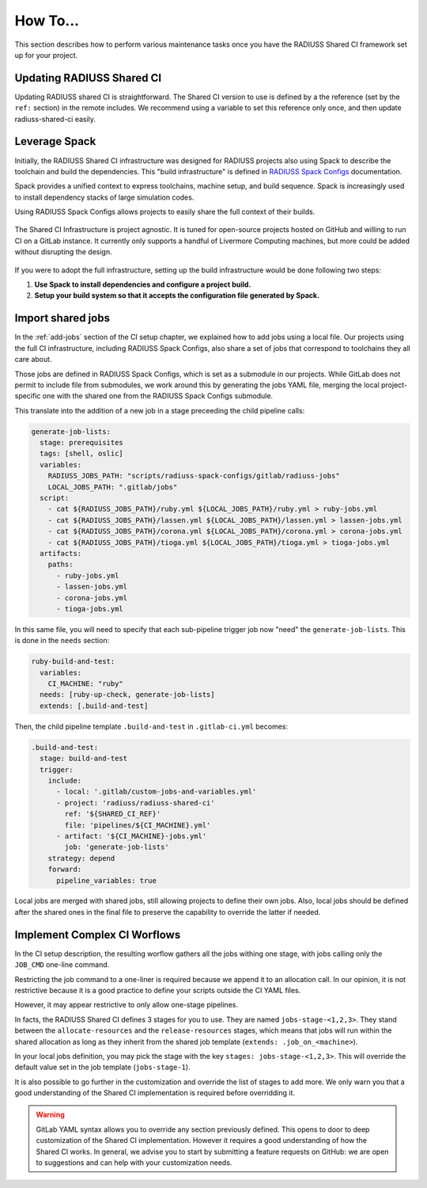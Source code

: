 .. ##
.. ## Copyright (c) 2022-25, Lawrence Livermore National Security, LLC and
.. ## other RADIUSS Project Developers. See the top-level COPYRIGHT file for
.. ## details.
.. ##
.. ## SPDX-License-Identifier: (MIT)
.. ##

.. _user_how_to-label:

*********
How To...
*********

This section describes how to perform various maintenance tasks once you have
the RADIUSS Shared CI framework set up for your project.


.. _update-shared-ci:

==========================
Updating RADIUSS Shared CI
==========================

Updating RADIUSS shared CI is straightforward. The Shared CI version to use is
defined by a the reference (set by the ``ref:`` section) in the remote
includes. We recommend using a variable to set this reference only once, and
then update radiuss-shared-ci easily.

.. _leverage-spack:

==============
Leverage Spack
==============

Initially, the RADIUSS Shared CI infrastructure was designed for RADIUSS
projects also using Spack to describe the toolchain and build the dependencies.
This "build infrastructure" is defined in `RADIUSS Spack Configs`_
documentation.

Spack provides a unified context to express toolchains, machine setup, and
build sequence. Spack is increasingly used to install dependency stacks of
large simulation codes.

Using RADIUSS Spack Configs allows projects to easily share the full context of
their builds.

.. figure:: images/Full-CI-Infrastructure.png
   :scale: 30 %
   :align: center

   The Shared CI Infrastructure is project agnostic. It is tuned for
   open-source projects hosted on GitHub and willing to run CI on a GitLab
   instance. It currently only supports a handful of Livermore Computing
   machines, but more could be added without disrupting the design.

If you were to adopt the full infrastructure, setting up the build
infrastructure would be done following two steps:

1. **Use Spack to install dependencies and configure a project build.**
2. **Setup your build system so that it accepts the configuration file
   generated by Spack.**

.. _import-shared-jobs:

==================
Import shared jobs
==================

In the :ref:`add-jobs` section of the CI setup chapter, we explained how to
add jobs using a local file. Our projects using the full CI infrastructure,
including RADIUSS Spack Configs, also share a set of jobs that correspond to
toolchains they all care about.

Those jobs are defined in RADIUSS Spack Configs, which is set as a submodule in
our projects. While GitLab does not permit to include file from submodules, we
work around this by generating the jobs YAML file, merging the local
project-specific one with the shared one from the RADIUSS Spack Configs
submodule.

This translate into the addition of a new job in a stage preceeding the child
pipeline calls:

.. code-block:: yaml

   generate-job-lists:
     stage: prerequisites
     tags: [shell, oslic]
     variables:
       RADIUSS_JOBS_PATH: "scripts/radiuss-spack-configs/gitlab/radiuss-jobs"
       LOCAL_JOBS_PATH: ".gitlab/jobs"
     script:
       - cat ${RADIUSS_JOBS_PATH}/ruby.yml ${LOCAL_JOBS_PATH}/ruby.yml > ruby-jobs.yml
       - cat ${RADIUSS_JOBS_PATH}/lassen.yml ${LOCAL_JOBS_PATH}/lassen.yml > lassen-jobs.yml
       - cat ${RADIUSS_JOBS_PATH}/corona.yml ${LOCAL_JOBS_PATH}/corona.yml > corona-jobs.yml
       - cat ${RADIUSS_JOBS_PATH}/tioga.yml ${LOCAL_JOBS_PATH}/tioga.yml > tioga-jobs.yml
     artifacts:
       paths:
         - ruby-jobs.yml
         - lassen-jobs.yml
         - corona-jobs.yml
         - tioga-jobs.yml

In this same file, you will need to specify that each sub-pipeline trigger job
now "need" the ``generate-job-lists``. This is done in the ``needs`` section:

.. code-block:: yaml

   ruby-build-and-test:
     variables:
       CI_MACHINE: "ruby"
     needs: [ruby-up-check, generate-job-lists]
     extends: [.build-and-test]

Then, the child pipeline template ``.build-and-test`` in ``.gitlab-ci.yml``
becomes:

.. code-block:: yaml

   .build-and-test:
     stage: build-and-test
     trigger:
       include:
         - local: '.gitlab/custom-jobs-and-variables.yml'
         - project: 'radiuss/radiuss-shared-ci'
           ref: '${SHARED_CI_REF}'
           file: 'pipelines/${CI_MACHINE}.yml'
         - artifact: '${CI_MACHINE}-jobs.yml'
           job: 'generate-job-lists'
       strategy: depend
       forward:
         pipeline_variables: true

Local jobs are merged with shared jobs, still allowing projects to define their
own jobs. Also, local jobs should be defined after the shared ones in the final
file to preserve the capability to override the latter if needed.

.. _complex-workflows:

=============================
Implement Complex CI Worflows
=============================

In the CI setup description, the resulting worflow gathers all the jobs withing
one stage, with jobs calling only the ``JOB_CMD`` one-line command.

Restricting the job command to a one-liner is required because we append it to
an allocation call. In our opinion, it is not restrictive because it is a good
practice to define your scripts outside the CI YAML files.

However, it may appear restrictive to only allow one-stage pipelines.

In facts, the RADIUSS Shared CI defines 3 stages for you to use. They are named
``jobs-stage-<1,2,3>``. They stand between the ``allocate-resources`` and the
``release-resources`` stages, which means that jobs will run within the shared
allocation as long as they inherit from the shared job template (``extends:
.job_on_<machine>``).

In your local jobs definition, you may pick the stage with the key
``stages: jobs-stage-<1,2,3>``. This will override the default value set in the
job template (``jobs-stage-1``).

It is also possible to go further in the customization and override the list of
stages to add more. We only warn you that a good understanding of the Shared CI
implementation is required before overridding it.

.. warning::
   GitLab YAML syntax allows you to override any section previously defined.
   This opens to door to deep customization of the Shared CI implementation.
   However it requires a good understanding of how the Shared CI works. In
   general, we advise you to start by submitting a feature requests on GitHub:
   we are open to suggestions and can help with your customization needs.


.. _RADIUSS Spack Configs: https://radiuss-spack-configs.readthedocs.io/en/latest/index.html
.. _radiuss-spack-configs: https://github.com/LLNL/radiuss-spack-configs
.. _Uberenv: https://github.com/LLNL/uberenv
.. _Spack: https://github.com/spack/spack
